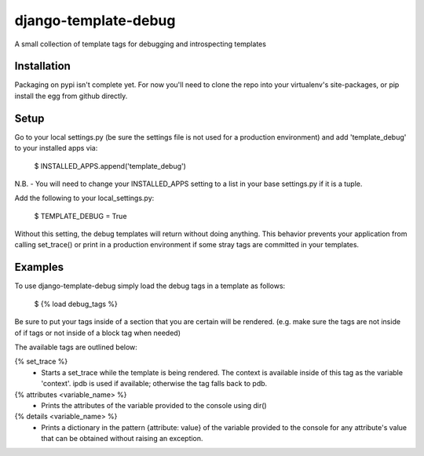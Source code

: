 django-template-debug
=====================

A small collection of template tags for debugging and introspecting templates


Installation
************

Packaging on pypi isn't complete yet. For now you'll need to clone the repo
into your virtualenv's site-packages, or pip install the egg from github directly.


Setup
*****
Go to your local settings.py (be sure the settings file is not used for a production environment)
and add 'template_debug' to your installed apps via:

    $ INSTALLED_APPS.append('template_debug')

N.B. - You will need to change your INSTALLED_APPS setting to a list in your base settings.py if it is a tuple.

Add the following to your local_settings.py:

    $ TEMPLATE_DEBUG = True

Without this setting, the debug templates will return without doing anything.
This behavior prevents your application from calling set_trace() or print in a production environment
if some stray tags are committed in your templates.


Examples
********

To use django-template-debug simply load the debug tags in a template as follows:

    $ {% load debug_tags %}

Be sure to put your tags inside of a section that you are certain will be rendered.
(e.g. make sure the tags are not inside of if tags or not inside of a block tag when needed)

The available tags are outlined below:

{% set_trace %}
    - Starts a set_trace while the template is being rendered. The context is 
      available inside of this tag as the variable 'context'. ipdb is used if 
      available; otherwise the tag falls back to pdb.

{% attributes <variable_name> %}
    - Prints the attributes of the variable provided to the console using dir()

{% details <variable_name> %}
    - Prints a dictionary in the pattern {attribute: value} of the variable 
      provided to the console for any attribute's value that can be obtained 
      without raising an exception.
